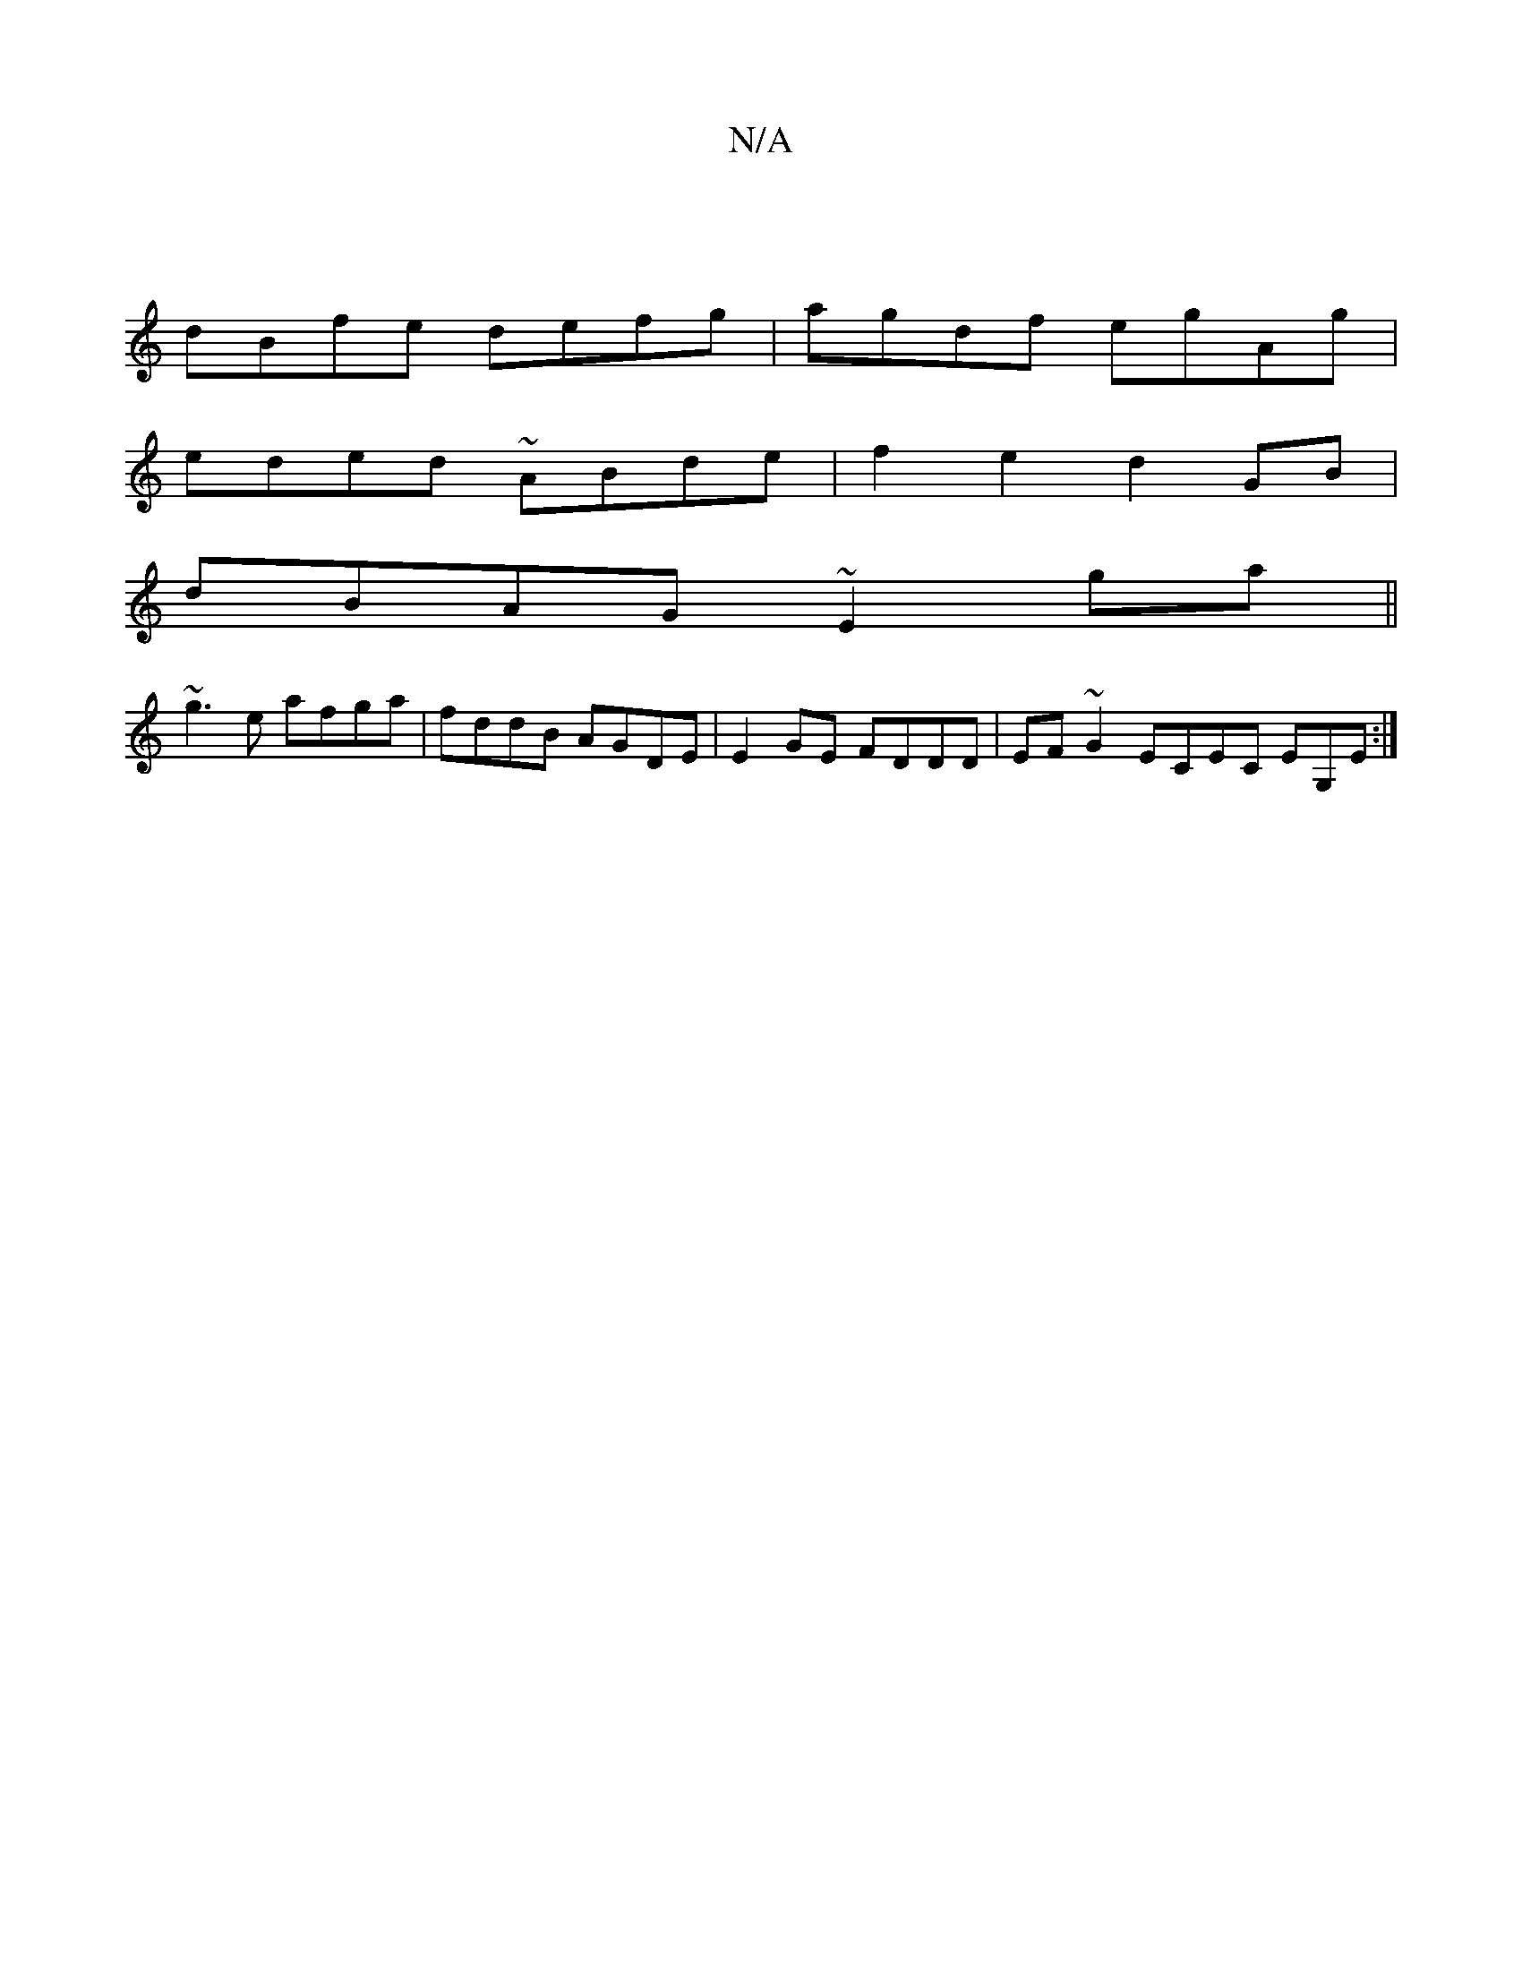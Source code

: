 X:1
T:N/A
M:4/4
R:N/A
K:Cmajor
|
dBfe defg|agdf egAg|
eded ~ABde|f2 e2 d2GB|
dBAG ~E2ga||
~g3 e afga | fddB AGDE|E2 GE FDDD |  EF~G2 ECEC EG,E:|

[D2F4)DG|BAGB ABEB|A2 DF EFDD |GABd efe2 deef|dffd edfd|efed DGGD|
F2 DA (3BFB AB|=cA